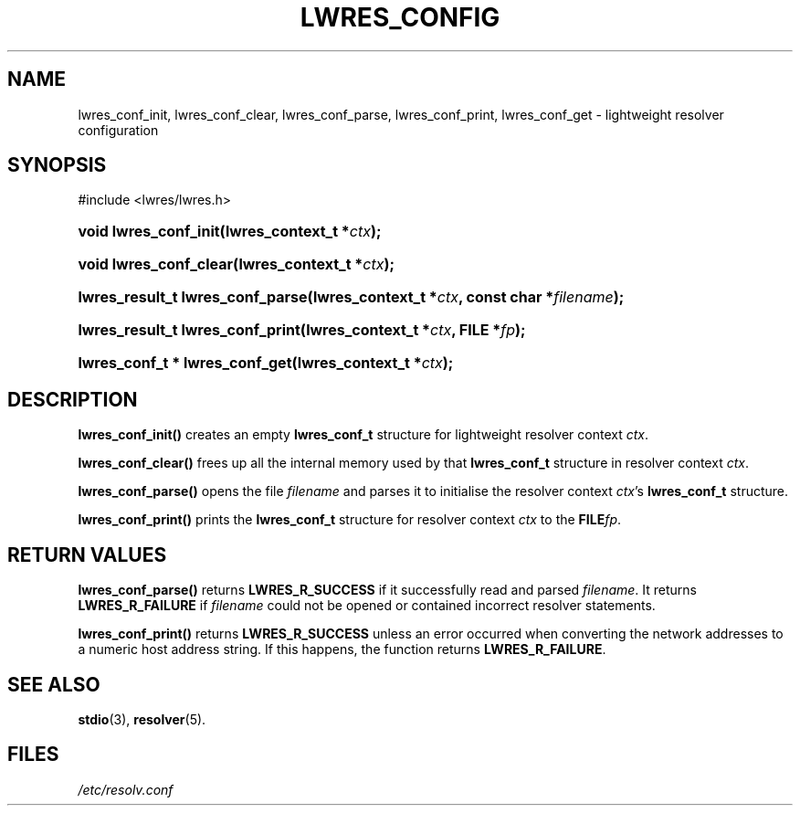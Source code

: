 .\" Copyright (C) 2004, 2005 Internet Systems Consortium, Inc. ("ISC")
.\" Copyright (C) 2000, 2001 Internet Software Consortium.
.\" 
.\" Permission to use, copy, modify, and distribute this software for any
.\" purpose with or without fee is hereby granted, provided that the above
.\" copyright notice and this permission notice appear in all copies.
.\" 
.\" THE SOFTWARE IS PROVIDED "AS IS" AND ISC DISCLAIMS ALL WARRANTIES WITH
.\" REGARD TO THIS SOFTWARE INCLUDING ALL IMPLIED WARRANTIES OF MERCHANTABILITY
.\" AND FITNESS. IN NO EVENT SHALL ISC BE LIABLE FOR ANY SPECIAL, DIRECT,
.\" INDIRECT, OR CONSEQUENTIAL DAMAGES OR ANY DAMAGES WHATSOEVER RESULTING FROM
.\" LOSS OF USE, DATA OR PROFITS, WHETHER IN AN ACTION OF CONTRACT, NEGLIGENCE
.\" OR OTHER TORTIOUS ACTION, ARISING OUT OF OR IN CONNECTION WITH THE USE OR
.\" PERFORMANCE OF THIS SOFTWARE.
.\"
.\" $Id: lwres_config.3,v 1.23 2005/10/13 03:14:00 marka Exp $
.\"
.hy 0
.ad l
.\" ** You probably do not want to edit this file directly **
.\" It was generated using the DocBook XSL Stylesheets (version 1.69.1).
.\" Instead of manually editing it, you probably should edit the DocBook XML
.\" source for it and then use the DocBook XSL Stylesheets to regenerate it.
.TH "LWRES_CONFIG" "3" "Jun 30, 2000" "BIND9" "BIND9"
.\" disable hyphenation
.nh
.\" disable justification (adjust text to left margin only)
.ad l
.SH "NAME"
lwres_conf_init, lwres_conf_clear, lwres_conf_parse, lwres_conf_print, lwres_conf_get \- lightweight resolver configuration
.SH "SYNOPSIS"
.nf
#include <lwres/lwres.h>
.fi
.HP 21
\fBvoid\ \fBlwres_conf_init\fR\fR\fB(\fR\fBlwres_context_t\ *\fR\fB\fIctx\fR\fR\fB);\fR
.HP 22
\fBvoid\ \fBlwres_conf_clear\fR\fR\fB(\fR\fBlwres_context_t\ *\fR\fB\fIctx\fR\fR\fB);\fR
.HP 32
\fBlwres_result_t\ \fBlwres_conf_parse\fR\fR\fB(\fR\fBlwres_context_t\ *\fR\fB\fIctx\fR\fR\fB, \fR\fBconst\ char\ *\fR\fB\fIfilename\fR\fR\fB);\fR
.HP 32
\fBlwres_result_t\ \fBlwres_conf_print\fR\fR\fB(\fR\fBlwres_context_t\ *\fR\fB\fIctx\fR\fR\fB, \fR\fBFILE\ *\fR\fB\fIfp\fR\fR\fB);\fR
.HP 30
\fBlwres_conf_t\ *\ \fBlwres_conf_get\fR\fR\fB(\fR\fBlwres_context_t\ *\fR\fB\fIctx\fR\fR\fB);\fR
.SH "DESCRIPTION"
.PP
\fBlwres_conf_init()\fR
creates an empty
\fBlwres_conf_t\fR
structure for lightweight resolver context
\fIctx\fR.
.PP
\fBlwres_conf_clear()\fR
frees up all the internal memory used by that
\fBlwres_conf_t\fR
structure in resolver context
\fIctx\fR.
.PP
\fBlwres_conf_parse()\fR
opens the file
\fIfilename\fR
and parses it to initialise the resolver context
\fIctx\fR's
\fBlwres_conf_t\fR
structure.
.PP
\fBlwres_conf_print()\fR
prints the
\fBlwres_conf_t\fR
structure for resolver context
\fIctx\fR
to the
\fBFILE\fR\fIfp\fR.
.SH "RETURN VALUES"
.PP
\fBlwres_conf_parse()\fR
returns
\fBLWRES_R_SUCCESS\fR
if it successfully read and parsed
\fIfilename\fR. It returns
\fBLWRES_R_FAILURE\fR
if
\fIfilename\fR
could not be opened or contained incorrect resolver statements.
.PP
\fBlwres_conf_print()\fR
returns
\fBLWRES_R_SUCCESS\fR
unless an error occurred when converting the network addresses to a numeric host address string. If this happens, the function returns
\fBLWRES_R_FAILURE\fR.
.SH "SEE ALSO"
.PP
\fBstdio\fR(3),
\fBresolver\fR(5).
.SH "FILES"
.PP
\fI/etc/resolv.conf\fR
